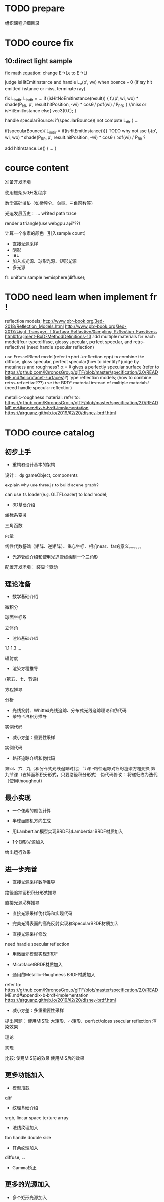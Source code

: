 * TODO prepare

# camera

# IBL

# a render lib

组织课程详细目录


* TODO cource fix

** 10:direct light sample

fix math equation:
change E->Le to E->Li






judge isHitEmitInstance and handle L_e(p', wo) when bounce === 0
(if ray hit emitted instance or miss, terminate ray)






fix L_indir:
L_indir = 
...
        if (isHitNoEmitInstance(result)) {
          f_r(p', wi, wo) * shade(P_RR, p', result.hitPosition, -wi) * cosθ / pdf(wi) / P_RR;
        }
        //miss or isHitEmitInstance
        else{
            vec3(0.0);
        }






handle specularBounce:
if(specularBounce){
    not compute L_dir
}
...

if(specularBounce){
    L_indir = 
    if(isHitEmitInstance()){
        TODO why not use f_r(p', wi, wo) * shade(P_RR, p', result.hitPosition, -wi) * cosθ / pdf(wi) / P_RR ?

        add hitInstance.Le()
    }
    ...
}


# * TODO fix wonder.js 
# ** TODO support handleMedia(refer to pbrt->integrator.cpp->EstimateDirect)


# ** TODO handle specular bounce


* cource content

# camera(fly camera)

准备开发环境

使用框架从0开发程序


数学基础铺垫（如微积分、向量、三角函数等）

光追发展历史：
...
whited
path trace


render a triangle(use webgpu api???)

计算一个像素的颜色（引入sample count）


    - 直接光源采样
    - 阴影
    - IBL
    - 加入点光源、球形光源、矩形光源
    - 多光源



fr:
uniform sample hemisphere(diffuse);


* TODO need learn when implement fr !


reflection models;
http://www.pbr-book.org/3ed-2018/Reflection_Models.html
http://www.pbr-book.org/3ed-2018/Light_Transport_I_Surface_Reflection/Sampling_Reflection_Functions.html#fragment-BxDFMethodDefinitions-13
add multiple materials for each model(four type:diffuse, glossy specular, perfect specular, and retro-reflective)
(need handle specular reflection)


# use disney BRDF to uniform the four type reflection models;
use FresnelBlend model(refer to pbrt->reflection.cpp) to combine the diffuse, gloss specular, perfect specular(how to identify? judge by metalness and roughness? α = 0 gives a perfectly specular surface (refer to https://github.com/KhronosGroup/glTF/blob/master/specification/2.0/README.md#microfacet-surfaces)?) type reflection models;
(how to combine retro-reflective???)
use the BRDF material instead of multiple materials!
(need handle specular reflection)





metallic-roughness material:
    refer to:
    https://github.com/KhronosGroup/glTF/blob/master/specification/2.0/README.md#appendix-b-brdf-implementation
    https://airguanz.github.io/2019/02/20/disney-brdf.html




* TODO cource catalog

** 初步上手

# - 课程介绍

# # 回顾相关课程相关内容


# # 提出问题


# 内容预览
# （一级标题）


# 说明实现方式：
# Javascript
# 基于WebGPU
# 使用Three.js创建场景



# 课程安排
# 每节课时间（除去问答等互动时间）在30分钟内





# # 复习

# # 解答问题



# # 参考资料


# 扩展阅读

# 感谢



# - WebGPU介绍和使用光栅化管线绘制一个三角形



- 重构和设计基本的架构

设计：
dp
gameObject, components


explain why use three.js to build scene graph?
# can use its math;
can use its loader(e.g. GLTFLoader) to load model;







# - 渲染框架介绍 - 光追管线介绍
# - 光追管线介绍：使用光追管线绘制一个三角形
- 3D基础介绍
坐标系变换

三角函数

向量

线性代数基础（矩阵、逆矩阵）、重心坐标、相机near、far的意义。。。。。。

- 光追管线介绍和使用光追管线绘制一个三角形

配置开发环境：
装显卡驱动



** 理论准备

- 数学基础介绍
微积分

球面坐标系

立体角

- 渲染基础介绍
1.1
1.3
...

辐射度

- 渲染方程推导
(第五、七、节课)

方程推导

分析

# - 光线投射理论和实现：绘制一个三角形 
- 光线投射、Whitted光线追踪、分布式光线追踪理论和伪代码
- 蒙特卡洛积分推导
实例代码
- 减小方差：重要性采样
实例代码
- 路径追踪介绍和伪代码
第四、六、九（和分布式光线追踪对比）节课
-路径追踪对应的渲染方程变换
第九节课（去掉面积积分形式，只要路径积分形式）
伪代码修改：
将递归改为迭代（使用throughout）




** 最小实现



- 一个像素的颜色计算
- 半球面随机方向生成
- 用Lambertian模型实现BRDF和LambertianBRDF材质加入

- 1个矩形光源加入
给出运行效果








** 进一步完善

- 直接光源采样数学推导

路径追踪面积积分形式推导

直接光源采样推导

- 直接光源采样伪代码和实现代码

- 完美光滑表面的高光反射实现和SpecularBRDF材质加入


- 直接光源采样修改
need handle specular reflection



- 用微面元模型实现BRDF

- MicrofacetBRDF材质加入


- 通用的Metallic-Roughness BRDF材质加入

refer to:
https://github.com/KhronosGroup/glTF/blob/master/specification/2.0/README.md#appendix-b-brdf-implementation
https://airguanz.github.io/2019/02/20/disney-brdf.html


- 减小方差：多重重要性采样
提出问题：
使用MIS前: 大矩形、小矩形、perfect/gloss specular reflection 渲染效果

理论

实现


比较:
使用MIS前的效果
使用MIS后的效果



** 更多功能加入

- 模型加载
gltf



- 纹理基础介绍
srgb, linear space
texture array
- 法线纹理加入
tbn
handle double side
- 其余纹理加入
diffuse, ...

- Gamma矫正




** 更多的光源加入



- 多个矩形光源加入
- 多个方向光加入
- 多个点光源加入

- 1个无限远的面积光加入







* DONE provide ppt for lesson1

* DONE 上传试听课程合集到B站(lesson1)

* TODO provide ppt, code for lesson2,3,4